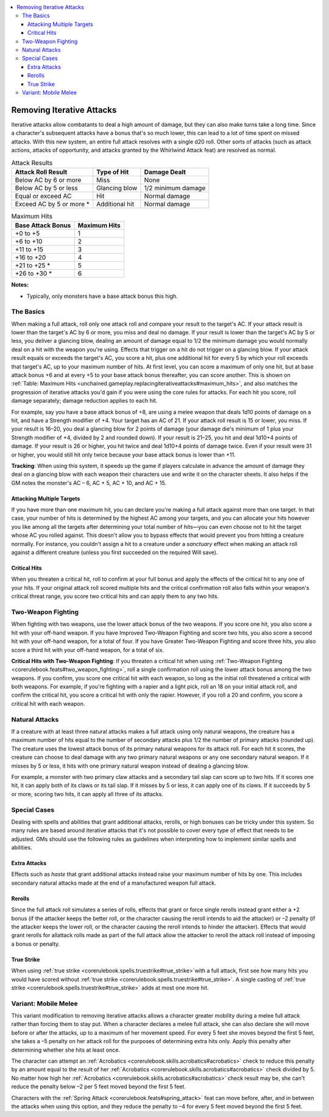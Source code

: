 
.. _`unchained.gameplay.replacingiterativeattacks`:

.. contents:: \ 

.. _`unchained.gameplay.replacingiterativeattacks#removing_iterative_attacks`:

Removing Iterative Attacks
###########################

Iterative attacks allow combatants to deal a high amount of damage, but they can also make turns take a long time. Since a character's subsequent attacks have a bonus that's so much lower, this can lead to a lot of time spent on missed attacks. With this new system, an entire full attack resolves with a single d20 roll. Other sorts of attacks (such as attack actions, attacks of opportunity, and attacks granted by the Whirlwind Attack feat) are resolved as normal.

.. _`unchained.gameplay.replacingiterativeattacks#attack_results`:

.. list-table:: Attack Results
   :header-rows: 1
   :class: contrast-reading-table
   :widths: auto

   * - Attack Roll Result
     - Type of Hit
     - Damage Dealt
   * - Below AC by 6 or more
     - Miss
     - None
   * - Below AC by 5 or less
     - Glancing blow
     - 1/2 minimum damage
   * - Equal or exceed AC
     - Hit
     - Normal damage
   * - Exceed AC by 5 or more \*
     - Additional hit
     - Normal damage

.. _`unchained.gameplay.replacingiterativeattacks#maximum_hits`:

.. list-table:: Maximum Hits
   :header-rows: 1
   :class: contrast-reading-table
   :widths: auto

   * - Base Attack Bonus
     - Maximum Hits
   * - +0 to +5
     - 1
   * - +6 to +10
     - 2
   * - +11 to +15
     - 3
   * - +16 to +20
     - 4
   * - +21 to +25 \*
     - 5
   * - +26 to +30 \*
     - 6

**Notes:**

* Typically, only monsters have a base attack bonus this high.

.. _`unchained.gameplay.replacingiterativeattacks#the_basics`:

The Basics
***********

When making a full attack, roll only one attack roll and compare your result to the target's AC. If your attack result is lower than the target's AC by 6 or more, you miss and deal no damage. If your result is lower than the target's AC by 5 or less, you deliver a glancing blow, dealing an amount of damage equal to 1/2 the minimum damage you would normally deal on a hit with the weapon you're using. Effects that trigger on a hit do not trigger on a glancing blow. If your attack result equals or exceeds the target's AC, you score a hit, plus one additional hit for every 5 by which your roll exceeds that target's AC, up to your maximum number of hits. At first level, you can score a maximum of only one hit, but at base attack bonus +6 and at every +5 to your base attack bonus thereafter, you can score another. This is shown on :ref:`Table: Maximum Hits <unchained.gameplay.replacingiterativeattacks#maximum_hits>`\ , and also matches the progression of iterative attacks you'd gain if you were using the core rules for attacks. For each hit you score, roll damage separately; damage reduction applies to each hit. 

For example, say you have a base attack bonus of +8, are using a melee weapon that deals 1d10 points of damage on a hit, and have a Strength modifier of +4. Your target has an AC of 21. If your attack roll result is 15 or lower, you miss. If your result is 16–20, you deal a glancing blow for 2 points of damage (your damage die's minimum of 1 plus your Strength modifier of +4, divided by 2 and rounded down). If your result is 21–25, you hit and deal 1d10+4 points of damage. If your result is 26 or higher, you hit twice and deal 1d10+4 points of damage twice. Even if your result were 31 or higher, you would still hit only twice because your base attack bonus is lower than +11.

\ **Tracking**\ : When using this system, it speeds up the game if players calculate in advance the amount of damage they deal on a glancing blow with each weapon their characters use and write it on the character sheets. It also helps if the GM notes the monster's AC – 6, AC + 5, AC + 10, and AC + 15.

.. _`unchained.gameplay.replacingiterativeattacks#attacking_multiple_targets`:

Attacking Multiple Targets
===========================

If you have more than one maximum hit, you can declare you're making a full attack against more than one target. In that case, your number of hits is determined by the highest AC among your targets, and you can allocate your hits however you like among all the targets after determining your total number of hits—you can even choose not to hit the target whose AC you rolled against. This doesn't allow you to bypass effects that would prevent you from hitting a creature normally. For instance, you couldn't assign a hit to a creature under a \ *sanctuary*\  effect when making an attack roll against a different creature (unless you first succeeded on the required Will save).

.. _`unchained.gameplay.replacingiterativeattacks#critical_hits`:

Critical Hits
==============

When you threaten a critical hit, roll to confirm at your full bonus and apply the effects of the critical hit to any one of your hits. If your original attack roll scored multiple hits and the critical confirmation roll also falls within your weapon's critical threat range, you score two critical hits and can apply them to any two hits.

.. _`unchained.gameplay.replacingiterativeattacks#two_weapon_fighting`:

Two-Weapon Fighting
********************

When fighting with two weapons, use the lower attack bonus of the two weapons. If you score one hit, you also score a hit with your off-hand weapon. If you have Improved Two-Weapon Fighting and score two hits, you also score a second hit with your off-hand weapon, for a total of four. If you have Greater Two-Weapon Fighting and score three hits, you also score a third hit with your off-hand weapon, for a total of six.

\ **Critical Hits with Two-Weapon Fighting**\ : If you threaten a critical hit when using :ref:`Two-Weapon Fighting <corerulebook.feats#two_weapon_fighting>`\ , roll a single confirmation roll using the lower attack bonus among the two weapons. If you confirm, you score one critical hit with each weapon, so long as the initial roll threatened a critical with both weapons. For example, if you're fighting with a rapier and a light pick, roll an 18 on your initial attack roll, and confirm the critical hit, you score a critical hit with only the rapier. However, if you roll a 20 and confirm, you score a critical hit with each weapon.

.. _`unchained.gameplay.replacingiterativeattacks#natural_attacks`:

Natural Attacks
****************

If a creature with at least three natural attacks makes a full attack using only natural weapons, the creature has a maximum number of hits equal to the number of secondary attacks plus 1/2 the number of primary attacks (rounded up). The creature uses the lowest attack bonus of its primary natural weapons for its attack roll. For each hit it scores, the creature can choose to deal damage with any two primary natural weapons or any one secondary natural weapon. If it misses by 5 or less, it hits with one primary natural weapon instead of dealing a glancing blow. 

For example, a monster with two primary claw attacks and a secondary tail slap can score up to two hits. If it scores one hit, it can apply both of its claws or its tail slap. If it misses by 5 or less, it can apply one of its claws. If it succeeds by 5 or more, scoring two hits, it can apply all three of its attacks.

.. _`unchained.gameplay.replacingiterativeattacks#special_cases`:

Special Cases
**************

Dealing with spells and abilities that grant additional attacks, rerolls, or high bonuses can be tricky under this system. So many rules are based around iterative attacks that it's not possible to cover every type of effect that needs to be adjusted. GMs should use the following rules as guidelines when interpreting how to implement similar spells and abilities.

.. _`unchained.gameplay.replacingiterativeattacks#extra_attacks`:

Extra Attacks
==============

Effects such as \ *haste*\  that grant additional attacks instead raise your maximum number of hits by one. This includes secondary natural attacks made at the end of a manufactured weapon full attack.

.. _`unchained.gameplay.replacingiterativeattacks#rerolls`:

Rerolls
========

Since the full attack roll simulates a series of rolls, effects that grant or force single rerolls instead grant either a +2 bonus (if the attacker keeps the better roll, or the character causing the reroll intends to aid the attacker) or –2 penalty (if the attacker keeps the lower roll, or the character causing the reroll intends to hinder the attacker). Effects that would grant rerolls for allattack rolls made as part of the full attack allow the attacker to reroll the attack roll instead of imposing a bonus or penalty.

.. _`unchained.gameplay.replacingiterativeattacks#true_strike`:

True Strike
============

When using :ref:`true strike <corerulebook.spells.truestrike#true_strike>`\ with a full attack, first see how many hits you would have scored without :ref:`true strike <corerulebook.spells.truestrike#true_strike>`\ . A single casting of :ref:`true strike <corerulebook.spells.truestrike#true_strike>`\  adds at most one more hit.

.. _`unchained.gameplay.replacingiterativeattacks#variant_mobile_melee`: `unchained.gameplay.replacingiterativeattacks#variant:_mobile_melee`_

.. _`unchained.gameplay.replacingiterativeattacks#variant:_mobile_melee`:

Variant: Mobile Melee
**********************

This variant modification to removing iterative attacks allows a character greater mobility during a melee full attack rather than forcing them to stay put. When a character declares a melee full attack, she can also declare she will move before or after the attacks, up to a maximum of her movement speed. For every 5 feet she moves beyond the first 5 feet, she takes a –5 penalty on her attack roll for the purposes of determining extra hits only. Apply this penalty after determining whether she hits at least once.

The character can attempt an :ref:`Acrobatics <corerulebook.skills.acrobatics#acrobatics>`\  check to reduce this penalty by an amount equal to the result of her :ref:`Acrobatics <corerulebook.skills.acrobatics#acrobatics>`\  check divided by 5. No matter how high her :ref:`Acrobatics <corerulebook.skills.acrobatics#acrobatics>`\  check result may be, she can't reduce the penalty below –2 per 5 feet moved beyond the first 5 feet.

Characters with the :ref:`Spring Attack <corerulebook.feats#spring_attack>`\  feat can move before, after, and in between the attacks when using this option, and they reduce the penalty to –4 for every 5 feet moved beyond the first 5 feet.

